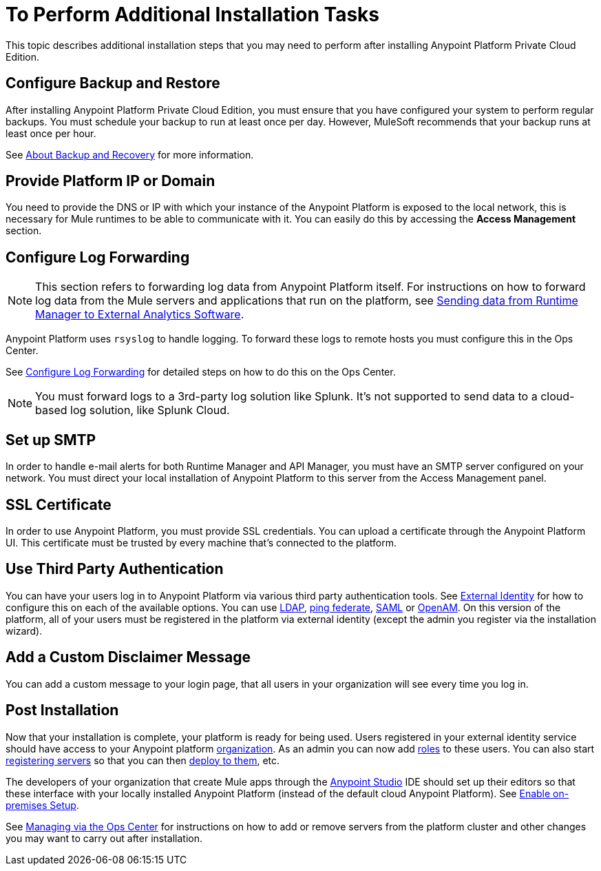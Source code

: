 = To Perform Additional Installation Tasks

This topic describes additional installation steps that you may need to perform after installing Anypoint Platform Private Cloud Edition.

== Configure Backup and Restore

After installing Anypoint Platform Private Cloud Edition, you must ensure that you have configured your system to perform regular backups. You must schedule your backup to run at least once per day. However, MuleSoft recommends that your backup runs at least once per hour.

See link:backup-and-disaster-recovery[About Backup and Recovery] for more information.

== Provide Platform IP or Domain

You need to provide the DNS or IP with which your instance of the Anypoint Platform is exposed to the local network, this is necessary for Mule runtimes to be able to communicate with it. You can easily do this by accessing the *Access Management* section.

== Configure Log Forwarding

[NOTE]
This section refers to forwarding log data from Anypoint Platform itself. For instructions on how to forward log data from the Mule servers and applications that run on the platform, see link:/runtime-manager/sending-data-from-arm-to-external-analytics-software[Sending data from Runtime Manager to External Analytics Software].


Anypoint Platform uses `rsyslog` to handle logging. To forward these logs to remote hosts you must configure this in the Ops Center.

See link:/anypoint-private-cloud/v/1.7/managing-via-the-ops-center#configure-log-forwarding[Configure Log Forwarding] for detailed steps on how to do this on the Ops Center.


[NOTE]
You must forward logs to a 3rd-party log solution like Splunk. It's not supported to send data to a cloud-based log solution, like Splunk Cloud.


== Set up SMTP

In order to handle e-mail alerts for both Runtime Manager and API Manager, you must have an SMTP server configured on your network. You must direct your local installation of Anypoint Platform to this server from the Access Management panel.


== SSL Certificate

In order to use Anypoint Platform, you must provide SSL credentials. You can upload a certificate through the Anypoint Platform UI. This certificate must be trusted by every machine that’s connected to the platform.


== Use Third Party Authentication

You can have your users log in to Anypoint Platform via various third party authentication tools. See link:/access-management/external-identity[External Identity] for how to configure this on each of the available options. You can use link:/access-management/managing-users#configure-ldap[LDAP], link:/access-management/managing-api-clients#ping-federate[ping federate], link:/access-management/managing-users#instructions-for-saml-configuration[SAML] or link:/access-management/managing-api-clients#openam[OpenAM]. On this version of the platform, all of your users must be registered in the platform via external identity (except the admin you register via the installation wizard).

== Add a Custom Disclaimer Message

You can add a custom message to your login page, that all users in your organization will see every time you log in.

== Post Installation

Now that your installation is complete, your platform is ready for being used. Users registered in your external identity service should have access to your Anypoint platform link:/access-management/organization[organization]. As an admin you can now add link:/access-management/roles[roles] to these users. You can also start link:/runtime-manager/managing-servers[registering servers] so that you can then link:/runtime-manager/deploying-to-your-own-servers[deploy to them], etc.

The developers of your organization that create Mule apps through the link:/anypoint-studio/v/6/index[Anypoint Studio] IDE should set up their editors so that these interface with your locally installed Anypoint Platform (instead of the default cloud Anypoint Platform). See link:/anypoint-studio/v/6/setting-up-your-development-environment#enable-on-premises-setup[Enable on-premises Setup].

See link:/anypoint-private-cloud/v/1.7/managing-via-the-ops-center[Managing via the Ops Center] for instructions on how to add or remove servers from the platform cluster and other changes you may want to carry out after installation.
